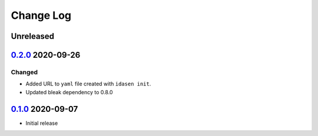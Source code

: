 Change Log
##########

Unreleased
**********

`0.2.0`_ 2020-09-26
*******************

Changed
=======
- Added URL to ``yaml`` file created with ``idasen init``.
- Updated bleak dependency to 0.8.0

`0.1.0`_ 2020-09-07
*******************
- Initial release

.. _0.2.0: https://github.com/newAM/idasen/releases/tag/v0.2.0
.. _0.1.0: https://github.com/newAM/idasen/releases/tag/v0.1.0
